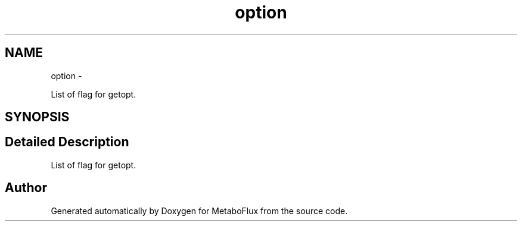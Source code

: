 .TH "option" 3 "Wed Apr 27 2011" "Version 2.0" "MetaboFlux" \" -*- nroff -*-
.ad l
.nh
.SH NAME
option \- 
.PP
List of flag for getopt.  

.SH SYNOPSIS
.br
.PP
.SH "Detailed Description"
.PP 
List of flag for getopt. 

.SH "Author"
.PP 
Generated automatically by Doxygen for MetaboFlux from the source code.
